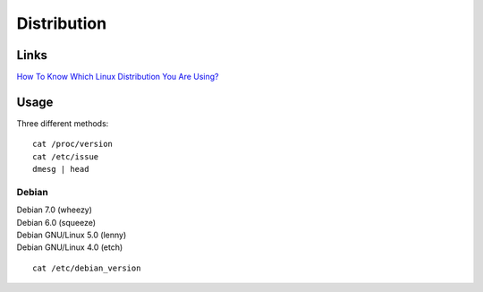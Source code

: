 Distribution
************

Links
=====

`How To Know Which Linux Distribution You Are Using?`_

Usage
=====

Three different methods:

::

  cat /proc/version
  cat /etc/issue
  dmesg | head

Debian
------

| Debian 7.0 (wheezy)
| Debian 6.0 (squeeze)
| Debian GNU/Linux 5.0 (lenny)
| Debian GNU/Linux 4.0 (etch)

::

  cat /etc/debian_version


.. _`How To Know Which Linux Distribution You Are Using?`: http://www.howtoforge.com/how_to_find_out_about_your_linux_distribution
